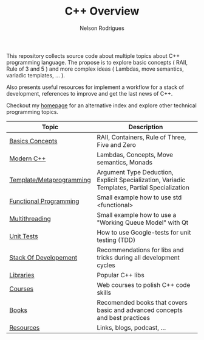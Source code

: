 #+TITLE: C++ Overview
#+AUTHOR: Nelson Rodrigues


This repository collects source code about multiple topics about C++ programming language. The propose is to explore basic concepts ( RAII, Rule of 3 and 5 ) and more complex ideas ( Lambdas, move semantics, variadic templates, ... ).

Also presents useful resources for implement a workflow for a stack of development, references to improve and get the last news of C++.

Checkout my [[https://nelsonbilber.github.io][homepage]] for an alternative index and explore other technical programming topics. 


| Topic                    | Description                                                                                  |
|--------------------------+----------------------------------------------------------------------------------------------|
| [[file:./docs/basics.org][Basics Concepts]]          | RAII, Containers, Rule of Three, Five and Zero                                               |
| [[file:./docs/modern.cpp.org][Modern C++]]               | Lambdas, Concepts, Move semantics, Monads                                                    |
| [[file:./docs/metaprogramming.org][Template/Metaprogramming]] | Argument Type Deduction, Explicit Specialization, Variadic Templates, Partial Specialization |
| [[file:./docs/functional.org][Functional Programming]]   | Small example how to use std <functional>                                                    |
| [[file:./docs/multithreading.org][Multithreading]]           | Small example how to use a "Working Queue Model" with Qt                                     |
| [[file:./docs/unit.tests.org][Unit Tests]]               | How to use Google-tests for unit testing (TDD)                                               |
| [[file:./docs/dev.stack.org][Stack Of Developement]]    | Recommendations for libs and tricks during all development cycles                            |
| [[file:./docs/libs.org][Libraries]]                | Popular C++ libs                                                                             |
| [[file:./docs/courses.org][Courses]]                  | Web courses to polish C++ code skills                                                        |
| [[file:./docs/books.org][Books]]                    | Recomended books that covers basic and advanced concepts and best practices                  |
| [[file:./docs/resources.org][Resources]]                | Links, blogs, podcast, ...                                                                   |
|--------------------------+----------------------------------------------------------------------------------------------|

	
